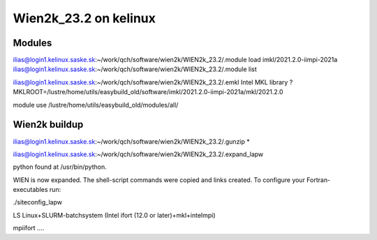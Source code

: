======================
Wien2k_23.2 on kelinux
======================


Modules
--------

ilias@login1.kelinux.saske.sk:~/work/qch/software/wien2k/WIEN2k_23.2/.module load imkl/2021.2.0-iimpi-2021a
ilias@login1.kelinux.saske.sk:~/work/qch/software/wien2k/WIEN2k_23.2/.module list

ilias@login1.kelinux.saske.sk:~/work/qch/software/wien2k/WIEN2k_23.2/.emkl
Intel MKL library ? MKLROOT=/lustre/home/utils/easybuild_old/software/imkl/2021.2.0-iimpi-2021a/mkl/2021.2.0

module use /lustre/home/utils/easybuild_old/modules/all/


Wien2k buildup
--------------

ilias@login1.kelinux.saske.sk:~/work/qch/software/wien2k/WIEN2k_23.2/.gunzip *

ilias@login1.kelinux.saske.sk:~/work/qch/software/wien2k/WIEN2k_23.2/.expand_lapw

python found at /usr/bin/python.

WIEN is now expanded. The shell-script commands were copied and links created.
To configure your Fortran-executables run:

./siteconfig_lapw

LS   Linux+SLURM-batchsystem (Intel ifort (12.0 or later)+mkl+intelmpi)

mpiifort ....




